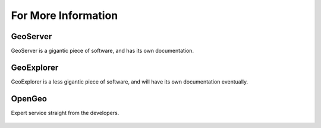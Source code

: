 .. _moreinfo:

For More Information
====================



GeoServer
---------

GeoServer is a gigantic piece of software, and has its own documentation.

   .. todo:: Add link to GS Documentation

GeoExplorer
-----------

GeoExplorer is a less gigantic piece of software, and will have its own documentation eventually.

   .. todo:: Add link to GX Documentation

OpenGeo
-------

Expert service straight from the developers.

   .. todo:: Add sales-y stuff
